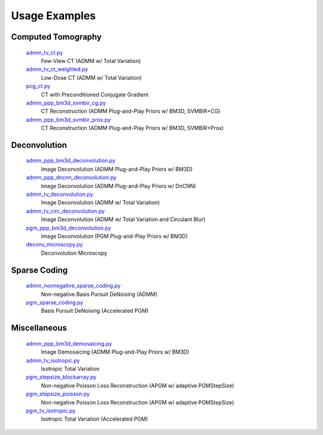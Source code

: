 Usage Examples
--------------


Computed Tomography
===================

   `admm_tv_ct.py <admm_tv_ct.py>`_
      Few-View CT (ADMM w/ Total Variation)
   `admm_tv_ct_weighted.py <admm_tv_ct_weighted.py>`_
      Low-Dose CT (ADMM w/ Total Variation)
   `pcg_ct.py <pcg_ct.py>`_
      CT with Preconditioned Conjugate Gradient
   `admm_ppp_bm3d_svmbir_cg.py <admm_ppp_bm3d_svmbir_cg.py>`_
      CT Reconstruction (ADMM Plug-and-Play Priors w/ BM3D, SVMBIR+CG)
   `admm_ppp_bm3d_svmbir_prox.py <admm_ppp_bm3d_svmbir_prox.py>`_
      CT Reconstruction (ADMM Plug-and-Play Priors w/ BM3D, SVMBIR+Prox)


Deconvolution
=============

   `admm_ppp_bm3d_deconvolution.py <admm_ppp_bm3d_deconvolution.py>`_
      Image Deconvolution (ADMM Plug-and-Play Priors w/ BM3D)
   `admm_ppp_dncnn_deconvolution.py <admm_ppp_dncnn_deconvolution.py>`_
      Image Deconvolution (ADMM Plug-and-Play Priors w/ DnCNN)
   `admm_tv_deconvolution.py <admm_tv_deconvolution.py>`_
      Image Deconvolution (ADMM w/ Total Variation)
   `admm_tv_circ_deconvolution.py <admm_tv_circ_deconvolution.py>`_
      Image Deconvolution (ADMM w/ Total Variation and Circulant Blur)
   `pgm_ppp_bm3d_deconvolution.py <pgm_ppp_bm3d_deconvolution.py>`_
      Image Deconvolution (PGM Plug-and-Play Priors w/ BM3D)
   `deconv_microscopy.py <deconv_microscopy.py>`_
      Deconvolution Microscopy


Sparse Coding
=============

   `admm_nonnegative_sparse_coding.py <admm_nonnegative_sparse_coding.py>`_
      Non-negative Basis Pursuit DeNoising (ADMM)
   `pgm_sparse_coding.py <pgm_sparse_coding.py>`_
      Basis Pursuit DeNoising (Accelerated PGM)


Miscellaneous
=============

   `admm_ppp_bm3d_demosaicing.py <admm_ppp_bm3d_demosaicing.py>`_
      Image Demosaicing (ADMM Plug-and-Play Priors w/ BM3D)
   `admm_tv_isotropic.py <admm_tv_isotropic.py>`_
      Isotropic Total Variation
   `pgm_stepsize_blockarray.py <pgm_stepsize_blockarray.py>`_
      Non-negative Poisson Loss Reconstruction (APGM w/ adaptive PGMStepSize)
   `pgm_stepsize_poisson.py <pgm_stepsize_poisson.py>`_
      Non-negative Poisson Loss Reconstruction (APGM w/ adaptive PGMStepSize)
   `pgm_tv_isotropic.py <pgm_tv_isotropic.py>`_
      Isotropic Total Variation (Accelerated PGM)
